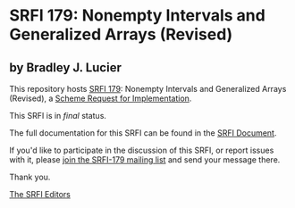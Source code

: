 * SRFI 179: Nonempty Intervals and Generalized Arrays (Revised)

** by Bradley J. Lucier

This repository hosts [[https://srfi.schemers.org/srfi-179/][SRFI 179]]: Nonempty Intervals and Generalized Arrays (Revised), a [[https://srfi.schemers.org/][Scheme Request for Implementation]].

This SRFI is in /final/ status.

The full documentation for this SRFI can be found in the [[https://srfi.schemers.org/srfi-179/srfi-179.html][SRFI Document]].

If you'd like to participate in the discussion of this SRFI, or report issues with it, please [[https://srfi.schemers.org/srfi-179/][join the SRFI-179 mailing list]] and send your message there.

Thank you.


[[mailto:srfi-editors@srfi.schemers.org][The SRFI Editors]]
